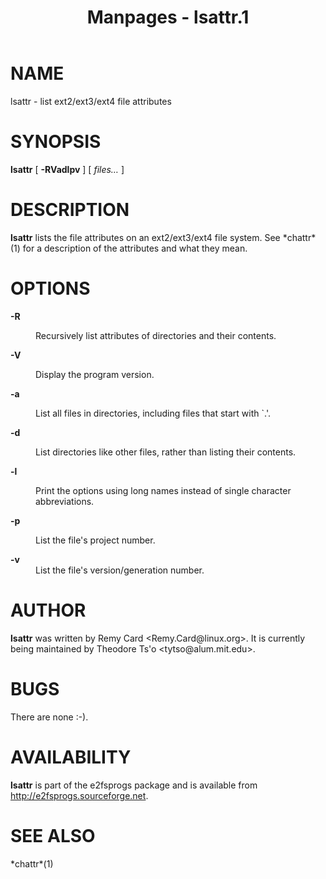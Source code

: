 #+TITLE: Manpages - lsattr.1
* NAME
lsattr - list ext2/ext3/ext4 file attributes

* SYNOPSIS
*lsattr* [ *-RVadlpv* ] [ /files.../ ]

* DESCRIPTION
*lsattr* lists the file attributes on an ext2/ext3/ext4 file system. See
*chattr*(1) for a description of the attributes and what they mean.

* OPTIONS
- *-R* :: Recursively list attributes of directories and their contents.

- *-V* :: Display the program version.

- *-a* :: List all files in directories, including files that start with
  `.'.

- *-d* :: List directories like other files, rather than listing their
  contents.

- *-l* :: Print the options using long names instead of single character
  abbreviations.

- *-p* :: List the file's project number.

- *-v* :: List the file's version/generation number.

* AUTHOR
*lsattr* was written by Remy Card <Remy.Card@linux.org>. It is currently
being maintained by Theodore Ts'o <tytso@alum.mit.edu>.

* BUGS
There are none :-).

* AVAILABILITY
*lsattr* is part of the e2fsprogs package and is available from
http://e2fsprogs.sourceforge.net.

* SEE ALSO
*chattr*(1)
